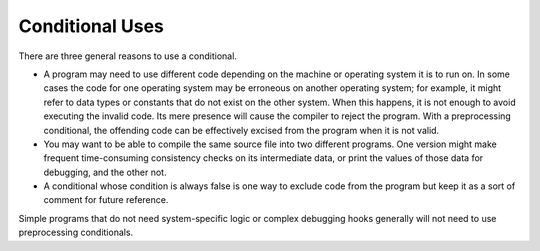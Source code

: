 ..
  Copyright 1988-2022 Free Software Foundation, Inc.
  This is part of the GCC manual.
  For copying conditions, see the GPL license file

.. _conditional-uses:

Conditional Uses
****************

There are three general reasons to use a conditional.

* A program may need to use different code depending on the machine or
  operating system it is to run on.  In some cases the code for one
  operating system may be erroneous on another operating system; for
  example, it might refer to data types or constants that do not exist on
  the other system.  When this happens, it is not enough to avoid
  executing the invalid code.  Its mere presence will cause the compiler
  to reject the program.  With a preprocessing conditional, the offending
  code can be effectively excised from the program when it is not valid.

* You may want to be able to compile the same source file into two
  different programs.  One version might make frequent time-consuming
  consistency checks on its intermediate data, or print the values of
  those data for debugging, and the other not.

* A conditional whose condition is always false is one way to exclude code
  from the program but keep it as a sort of comment for future reference.

Simple programs that do not need system-specific logic or complex
debugging hooks generally will not need to use preprocessing
conditionals.

